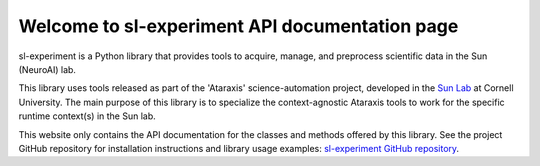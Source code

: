 Welcome to sl-experiment API documentation page
===============================================

sl-experiment is a Python library that provides tools to acquire, manage, and preprocess scientific data in the Sun
(NeuroAI) lab.

This library uses tools released as part of the 'Ataraxis' science-automation project, developed in the
`Sun Lab <https://neuroai.github.io/sunlab/>`_ at Cornell University. The main purpose of this library is to specialize
the context-agnostic Ataraxis tools to work for the specific runtime context(s) in the Sun lab.

This website only contains the API documentation for the classes and methods offered by this library. See the project
GitHub repository for installation instructions and library usage examples:
`sl-experiment GitHub repository <https://github.com/Sun-Lab-NBB/sl-experiment>`_.

.. _`sl-experiment GitHub repository`: https://github.com/Sun-Lab-NBB/sl-experiment
.. _`Sun Lab`: https://neuroai.github.io/sunlab/
